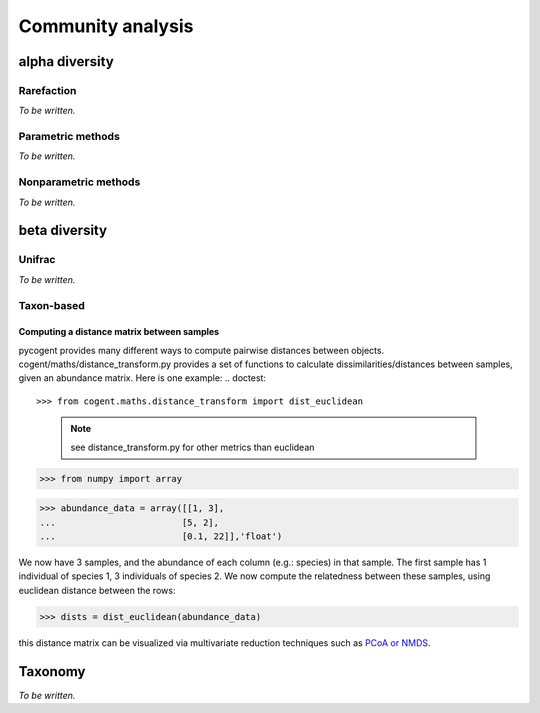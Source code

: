 ******************
Community analysis
******************

alpha diversity
===============

Rarefaction
-----------

*To be written.*

Parametric methods
------------------

*To be written.*

Nonparametric methods
---------------------

*To be written.*

beta diversity
==============

Unifrac
-------

*To be written.*

Taxon-based
-----------

Computing a distance matrix between samples
^^^^^^^^^^^^^^^^^^^^^^^^^^^^^^^^^^^^^^^^^^^

pycogent provides many different ways to compute pairwise distances between objects.  cogent/maths/distance_transform.py provides a set of functions to calculate dissimilarities/distances between samples, given an abundance matrix.  Here is one example:
.. doctest::

>>> from cogent.maths.distance_transform import dist_euclidean
    
    .. note:: see distance_transform.py for other metrics than euclidean

>>> from numpy import array

>>> abundance_data = array([[1, 3],
...                        [5, 2],
...                        [0.1, 22]],'float')
    
We now have 3 samples, and the abundance of each column (e.g.: species) in that sample.  The first sample has 1 individual of species 1, 3 individuals of species 2.  We now compute the relatedness between these samples, using euclidean distance between the rows:

>>> dists = dist_euclidean(abundance_data)

.. doctest::

    >>> print str(dists.round(2)) # doctest: +SKIP
    [[  0.        ,   4.12,  19.02]
    [  4.12,   0.        ,  20.59 ]
    [ 19.02,  20.59 ,   0.        ]]
    
    
this distance matrix can be visualized via multivariate reduction techniques such as `PCoA or NMDS <./multivariate_data_analysis.html>`_.

Taxonomy
========

*To be written.*

.. need to decide on methods here

